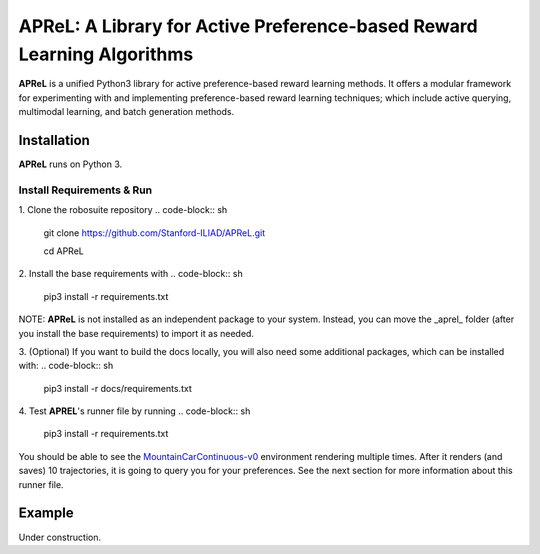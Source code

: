 ====================================
APReL: A Library for Active Preference-based Reward Learning Algorithms
====================================

.. image:: https://readthedocs.org/projects/aprel/badge/?version=latest
  :target: http://aprel.readthedocs.io/en/latest/?badge=latest
  :alt: Documentation Status

**APReL** is a unified Python3 library for active preference-based reward learning methods. It offers a modular framework for experimenting with and implementing preference-based reward learning techniques; which include active querying, multimodal learning, and batch generation methods.


Installation
########

**APReL** runs on Python 3.

Install Requirements & Run
**********************

1. Clone the robosuite repository
.. code-block:: sh

   git clone https://github.com/Stanford-ILIAD/APReL.git
   
   cd APReL


2. Install the base requirements with
.. code-block:: sh

   pip3 install -r requirements.txt


NOTE: **APReL** is not installed as an independent package to your system. Instead, you can move the _aprel_ folder (after you install the base requirements) to import it as needed.

3. (Optional) If you want to build the docs locally, you will also need some additional packages, which can be installed with:
.. code-block:: sh

   pip3 install -r docs/requirements.txt


4. Test **APREL**'s runner file by running
.. code-block:: sh

   pip3 install -r requirements.txt


You should be able to see the `MountainCarContinuous-v0 <https://gym.openai.com/envs/MountainCarContinuous-v0/>`_ environment rendering multiple times. After it renders (and saves) 10 trajectories, it is going to query you for your preferences. See the next section for more information about this runner file.


Example
########

Under construction.